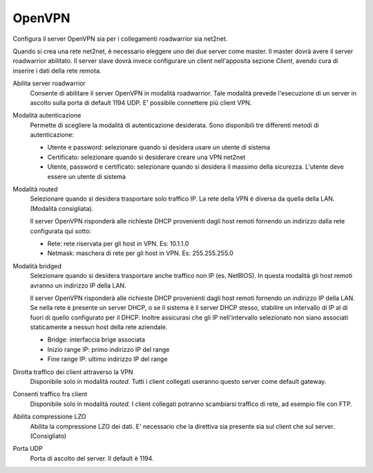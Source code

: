 .. --initial-header-level=2

OpenVPN
=======

Configura il server OpenVPN sia per i collegamenti roadwarrior sia
net2net.

Quando si crea una rete net2net, è necessario eleggere uno dei due
server come master.  Il master dovrà avere il server roadwarrior
abilitato.  Il server slave dovrà invece configurare un client
nell'apposita sezione *Client*, avendo cura di inserire i dati della
rete remota.

Abilita server roadwarrior
    Consente di abilitare il server OpenVPN in modalità roadwarrior.
    Tale modalità prevede l'esecuzione di un server in ascolto sulla
    porta di default 1194 UDP. E' possibile connettere più client VPN.

Modalità autenticazione
    Permette di scegliere la modalità di autenticazione desiderata.
    Sono disponibili tre differenti metodi di autenticazione:
    
    * Utente e password: selezionare quando si desidera usare un
      utente di sistema
    * Certificato: selezionare quando si desiderare creare una VPN
      net2net
    * Utente, password e certificato: selezionare quando si desidera
      il massimo della sicurezza. L'utente deve essere un utente di
      sistema

Modalità routed
    Selezionare quando si desidera trasportare solo traffico IP. La
    rete della VPN è diversa da quella della LAN. (Modalità
    consigliata).

    Il server OpenVPN risponderà alle richieste DHCP provenienti dagli
    host remoti fornendo un indirizzo dalla rete configurata qui
    sotto:

    * Rete: rete riservata per gli host in VPN. Es: 10.1.1.0
    * Netmask: maschera di rete per gli host in VPN. Es: 255.255.255.0

Modalità bridged
    Selezionare quando si desidera trasportare anche traffico non IP
    (es. NetBIOS). In questa modalità gli host remoti avranno un
    indirizzo IP della LAN.

    Il server OpenVPN risponderà alle richieste DHCP provenienti dagli
    host remoti fornendo un indirizzo IP della LAN.  Se nella rete è
    presente un server DHCP, o se il sistema è il server DHCP stesso,
    stabilire un intervallo di IP al di fuori di quello configurato
    per il DHCP.  Inoltre assicurasi che gli IP nell'intervallo
    selezionato non siano associati staticamente a nessun host della
    rete aziendale.

    * Bridge: interfaccia brige associata
    * Inizio range IP: primo indirizzo IP del range
    * Fine range IP: ultimo indirizzo IP del range

Dirotta traffico dei client attraverso la VPN
    Disponibile solo in modalità *routed*.  Tutti i client collegati
    useranno questo server come default gateway.

Consenti traffico fra client
    Disponibile solo in modalità *routed*.  I client collegati
    potranno scambiarsi traffico di rete, ad esempio file con FTP.

Abilita compressione LZO
    Abilita la compressione LZO dei dati. E' necessario che la direttiva
    sia presente sia sul client che sul server. (Consigliato)

Porta UDP
    Porta di ascolto del server. Il default è 1194.
